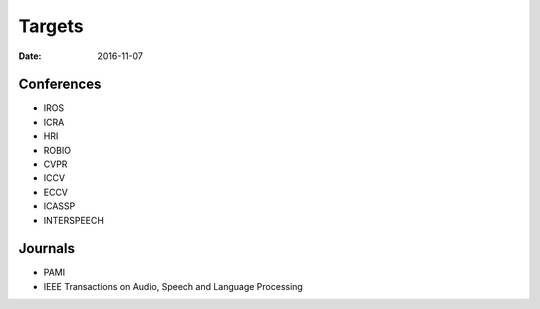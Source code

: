 Targets
=======

:date: 2016-11-07

Conferences
-----------

* IROS
* ICRA
* HRI
* ROBIO
* CVPR
* ICCV
* ECCV
* ICASSP
* INTERSPEECH

Journals
--------

* PAMI
* IEEE Transactions on Audio, Speech and Language Processing

